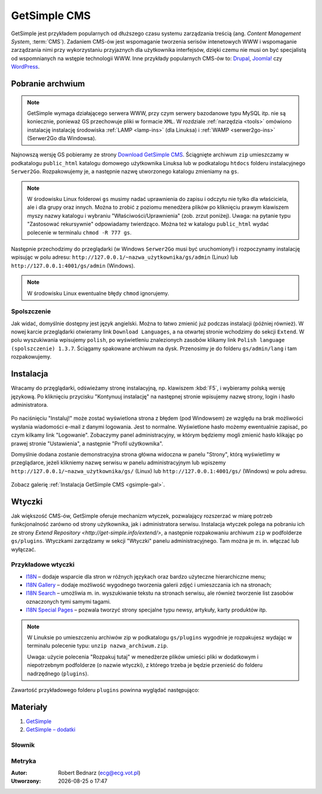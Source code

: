 GetSimple CMS
#############

GetSimple jest przykładem popularnych od dłuższego czasu systemu zarządzania
treścią (ang. *Content Management System*, :term:`CMS`). Zadaniem CMS-ów jest
wspomaganie tworzenia serisów intenetowych WWW i wspomaganie zarządzania nimi przy wykorzystaniu
przyjaznych dla użytkownika interfejsów, dzięki czemu nie musi on być
specjalistą od wspomnianych na wstępie technologii WWW.
Inne przykłady popularnych CMS-ów to: `Drupal <http://pl.wikipedia.org/wiki/Drupal>`_,
`Joomla! <http://pl.wikipedia.org/wiki/Joomla!>`_ czy `WordPress <http://pl.wikipedia.org/wiki/WordPress>`_.

Pobranie archwium
*****************

.. note::

    GetSimple wymaga działającego serwera WWW, przy czym serwery bazodanowe
    typu MySQL itp. nie są koniecznie, ponieważ GS przechowuje pliki w formacie
    ``XML``. W rozdziale :ref:`narzędzia <tools>` omówiono instalację instalację
    środowiska :ref:`LAMP <lamp-ins>` (dla Linuksa) i :ref:`WAMP <serwer2go-ins>`
    (Serwer2Go dla Windowsa).

Najnowszą wersję GS pobieramy ze strony `Download GetSimple CMS <http://get-simple.info/download>`_.
Ściągnięte archiwum ``zip`` umieszczamy w podkatalogu ``public_html`` katalogu domowego
użytkownika Linuksa lub w podkatalogu ``htdocs`` folderu instalacyjnego ``Serwer2Go``.
Rozpakowujemy je, a następnie nazwę utworzonego katalogu zmieniamy na ``gs``.

.. figure:: img/getsimple02.jpg

.. note::

    W środowisku Linux folderowi ``gs`` musimy nadać uprawnienia do zapisu
    i odczytu nie tylko dla właściciela, ale i dla grupy oraz innych.
    Można to zrobić z poziomu menedżera plików po kliknięciu prawym klawiszem
    myszy nazwy katalogu i wybraniu "Właściwości/Uprawnienia" (zob. zrzut poniżej).
    Uwaga: na pytanie typu "Zastosować rekursywnie" odpowiadamy twierdząco.
    Można też w katalogu ``public_html`` wydać polecenie w terminalu ``chmod -R 777 gs``.

.. figure:: img/gs_chmod.png

Następnie przechodzimy do przeglądarki (w Windows ``Serwer2Go`` musi być uruchomiony!)
i rozpoczynamy instalację wpisując w polu adresu: ``http://127.0.0.1/~nazwa_użytkownika/gs/admin``
(Linux) lub ``http://127.0.0.1:4001/gs/admin`` (Windows).

.. figure:: img/getsimple03.jpg

.. note::

    W środowisku Linux ewentualne błędy ``chmod`` ignorujemy.

Spolszczenie
============

Jak widać, domyślnie dostępny jest język angielski. Można to łatwo zmienić już
podczas instalacji (później również). W nowej karcie przeglądarki otwieramy
link ``Download Languages``, a na otwartej stronie wchodzimy do sekcji ``Extend``.
W polu wyszukiwania wpisujemy ``polish``, po wyświetleniu znalezionych zasobów
klikamy link ``Polish language (spolszczenie) 1.3.7``. Ściągamy spakowane archiwum
na dysk. Przenosimy je do folderu ``gs/admin/lang`` i tam rozpakowujemy.

.. figure:: img/getsimple06.jpg

.. figure:: img/getsimple07.jpg

Instalacja
**********

Wracamy do przęglądarki, odświeżamy stronę instalacyjną, np. klawiszem :kbd:`F5`,
i wybieramy polską wersję językową. Po kliknięciu przycisku "Kontynuuj instalację"
na następnej stronie wpisujemy nazwę strony, login i hasło administratora.

.. figure:: img/getsimple09.jpg

Po naciśnięciu "Instaluj!" może zostać wyświetlona strona z błędem (pod Windowsem)
ze względu na brak możliwości wysłania wiadomości e-mail z danymi logowania. Jest to
normalne. Wyświetlone hasło możemy ewentualnie zapisać, po czym kilkamy link "Logowanie".
Zobaczymy panel administracyjny, w którym będziemy mogli zmienić hasło
klikając po prawej stronie "Ustawienia", a następnie "Profil użytkownika".

Domyślnie dodana zostanie demonstracyjna strona główna widoczna w panelu "Strony",
którą wyświetlimy w przeglądarce, jeżeli klikniemy nazwę serwisu w panelu administracyjnym
lub wpiszemy ``http://127.0.0.1/~nazwa_użytkownika/gs/`` (Linux) lub ``http://127.0.0.1:4001/gs/`` (Windows)
w polu adresu.

.. figure:: img/getsimple14.jpg

Zobacz galerię :ref:`Instalacja GetSimple CMS <gsimple-gal>`.

Wtyczki
*******

Jak większość CMS-ów, GetSimple oferuje mechanizm wtyczek, pozwalający rozszerzać
w miarę potrzeb funkcjonalność zarówno od strony użytkownika, jak i administratora
serwisu. Instalacja wtyczek polega na pobraniu ich ze strony `Extend Repository <http://get-simple.info/extend/>`,
a następnie rozpakowaniu archiwum ``zip`` w podfolderze ``gs/plugins``.
Wtyczkami zarządzamy w sekcji "Wtyczki" panelu administracyjnego. Tam można
je m. in. włączać lub wyłączać.

Przykładowe wtyczki
===================

- `I18N <http://get-simple.info/extend/plugin/i18n/69/>`_ – dodaje wsparcie
  dla stron w różnych językach oraz bardzo użyteczne hierarchiczne menu;
- `I18N Gallery <http://get-simple.info/extend/plugin/i18n-gallery/160/>`_
  – dodaje możliwość wygodnego tworzenia galerii zdjęć i umieszczania ich
  na stronach;
- `I18N Search <http://get-simple.info/extend/plugin/i18n-search/82/>`_ –
  umożliwia m. in. wyszukiwanie tekstu na stronach serwisu, ale również
  tworzenie list zasobów oznaczonych tymi samymi tagami.
- `I18N Special Pages <http://get-simple.info/extend/plugin/i18n-special-pages/319/>`_
  – pozwala tworzyć strony specjalne typu newsy, artykuły, karty produktów
  itp.

.. note::

    W Linuksie po umieszczeniu archiwów zip w podkatalogu ``gs/plugins``
    wygodnie je rozpakujesz wydając w terminalu polecenie typu:
    ``unzip nazwa_archiwum.zip``.

    Uwaga: użycie polecenia "Rozpakuj tutaj" w menedżerze
    plików umieści pliki w dodatkowym i niepotrzebnym podfolderze (o nazwie wtyczki),
    z którego trzeba je będzie przenieść do folderu nadrzędnego (``plugins``).

Zawartość przykładowego folderu ``plugins`` powinna wyglądać następująco:

.. figure:: img/gs_plugins.png

Materiały
**************

1. `GetSimple`_
2. `GetSimple – dodatki`_

.. _GetSimple: http://get-simple.info/
.. _GetSimple – dodatki: http://get-simple.info/extend/

Słownik
===========

.. glossary::

    WWW
        (ang. *World Wide Web*) – `ogólnoświatowa sieć <http://pl.wikipedia.org/wiki/World_Wide_Web>`_, jedna z najważniejszych
        usług sieciowych; hipertekstowy, internetowy sposób udostępniania informacji.

    HTTP(S)
        (ang. *Hypertext Transfer Protocol*) – `protokół przesyłania dokumentów hipertekstowych <http://pl.wikipedia.org/wiki/Hypertext_Transfer_Protocol>`_,
        protokół sieci WWW za pomocą którego przesyłane są żądania udostępnienia lub
        modyfikacji zasobów, określa reguły komunikacji między klientem (np. przeglądarką)
        a serwerem, który zwraca odpowiedzi. Zalecane jest używanie wersji
        szyfrowanej tego protokołu oznaczanego ``https``.

    HTML
        HTML (ang. *HyperText Markup Language*) – `hipertekstowy język znaczników <http://pl.wikipedia.org/wiki/HTML>`_,
        wykorzystywany do tworzenia stron internetowych. Aktualnie zalecana wersja
        to HTML5.

    XML
        XML (ang. *Extensible Markup Language*) – `rozszerzalny język znaczników <http://pl.wikipedia.org/wiki/XML>`_,
        przeznaczony do strukturalnego i semantycznego opisu danych.

    PHP
        `obiektowy, skryptowy język programowania <http://pl.wikipedia.org/wiki/PHP>`_,
        służący m. in. do generowania po stronie serwera dynamicznych stron internetowych.

    Python
        `obiektowy język programowania <http://pl.wikipedia.org/wiki/Python>`_ wysokiego poziomu służący m. in. do tworzenia
        aplikacji internetowych, oferuje przyjazną składnię, czytelność i klarowność
        kodu.

    CSS
        (ang. *Cascading Style Sheets*, CSS) – `kaskadowe arkusze stylów <http://pl.wikipedia.org/wiki/Kaskadowe_arkusze_styl%C3%B3w>`_,
        język opisu wyglądu stron internetowych, stanowi dopełnienie HTML-a.

    JavaScript
        `skryptowy język programowania <http://pl.wikipedia.org/wiki/JavaScript>`_
        służący m. in. do tworzenia aktywnych właściwości stron internetowych,
        działa po stronie klienta (tj. w przeglądarce).

    AJAX
        AJAX (ang. *Asynchronous JavaScript and XML*) – `asynchroniczny JavaScript i XML <http://pl.wikipedia.org/wiki/AJAX>`_,
        sposób tworzenia stron internetowych, które oferując dynamiczną
        zmianę zawartości, nie wymagają przeładowywania, ponieważ komunikują się
        z serwerm asynchronicznie.

    CMS
        (ang. *Content Management System*, CMS) – system zarządzania treścią,
        wykorzystujące różne technologie internetowe, służący do tworzenia
        serwisów internetowych i zarządzania nimi.

    serwer WWW
        (ang. web server) – oprogramowanie obsługujące protokół http, podstawowy protokół sieci WWW,
        służący przesyłaniu dokumentów hipertekstowych.

    interpreter
        program, który analizuje kod źródłowy, a następnie go wykonuje. Interpretery są
        podstawowym składnikiem języków wykorzystywanych do pisania skryptów wykonywanych
        po stronie klienta WWW (JavaScript) lub serwera (np. Python, PHP).

    system bazodanowy
        system zarządzania bazą danych (ang. Database Management System, DBMS) – oprogramowanie
        służące do zarządzania bazami danych, np. SQLite, MariaDB, MySQL, PostgreSQL.

    framework
        (ang. framework – struktura) – oprogramowanie będące zestawem narzędzi ułatwiających
        i przyśpieszających tworzenie aplikacji.

Metryka
========

:Autor: Robert Bednarz (ecg@ecg.vot.pl)

:Utworzony: |date| o |time|

.. |date| date::
.. |time| date:: %H:%M

.. raw:: html

    <style>
        div.code_no { text-align: right; background: #e3e3e3; padding: 6px 12px; }
        div.highlight, div.highlight-python { margin-top: 0px; }
    </style>
